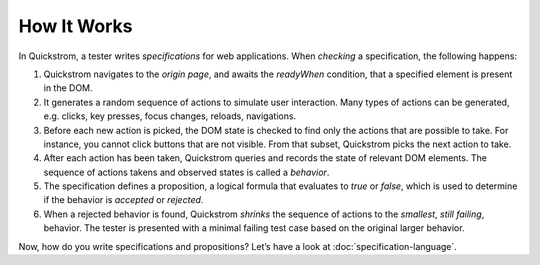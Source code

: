 How It Works
============

In Quickstrom, a tester writes *specifications* for web applications.
When *checking* a specification, the following happens:

1. Quickstrom navigates to the *origin page*, and awaits the *readyWhen*
   condition, that a specified element is present in the DOM.
2. It generates a random sequence of actions to simulate user
   interaction. Many types of actions can be generated, e.g. clicks, key
   presses, focus changes, reloads, navigations.
3. Before each new action is picked, the DOM state is checked to find
   only the actions that are possible to take. For instance, you cannot
   click buttons that are not visible. From that subset, Quickstrom
   picks the next action to take.
4. After each action has been taken, Quickstrom queries and records the
   state of relevant DOM elements. The sequence of actions takens and
   observed states is called a *behavior*.
5. The specification defines a proposition, a logical formula that
   evaluates to *true* or *false*, which is used to determine if the
   behavior is *accepted* or *rejected*.
6. When a rejected behavior is found, Quickstrom *shrinks* the sequence
   of actions to the *smallest*, *still failing*, behavior. The tester
   is presented with a minimal failing test case based on the original
   larger behavior.

Now, how do you write specifications and propositions? Let’s have a look
at :doc:`specification-language`.
